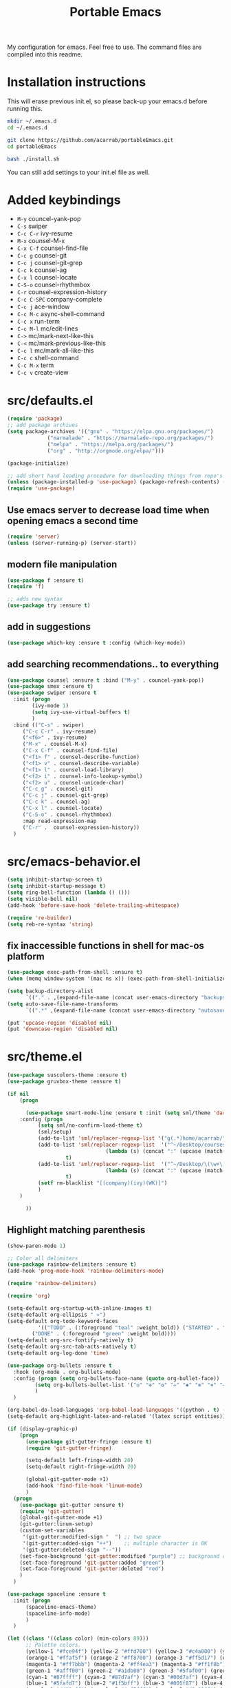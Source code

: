 #+TITLE: Portable Emacs

My configuration for emacs. Feel free to use. The command files are compiled into this readme.

* Installation instructions

  This will erase previous init.el, so please back-up your emacs.d
  before running this.

#+BEGIN_SRC bash
mkdir ~/.emacs.d
cd ~/.emacs.d

git clone https://github.com/acarrab/portableEmacs.git
cd portableEmacs

bash ./install.sh
   #+END_SRC

  You can still add settings to your init.el file as well.

* Added keybindings

- ~M-y~   councel-yank-pop
- ~C-s~   swiper
- ~C-c C-r~   ivy-resume
- ~M-x~   counsel-M-x
- ~C-x C-f~   counsel-find-file
- ~C-c g~   counsel-git
- ~C-c j~   counsel-git-grep
- ~C-c k~   counsel-ag
- ~C-x l~   counsel-locate
- ~C-S-o~   counsel-rhythmbox
- ~C-r~   counsel-expression-history
- ~C-c C-SPC~   company-complete
- ~C-c j~   ace-window
- ~C-c M-c~   async-shell-command
- ~C-c x~   run-term
- ~C-c M-l~   mc/edit-lines
- ~C->~   mc/mark-next-like-this
- ~C-<~   mc/mark-previous-like-this
- ~C-c l~   mc/mark-all-like-this
- ~C-c c~   shell-command
- ~C-c M-x~   term
- ~C-c v~   create-view

* src/defaults.el

#+BEGIN_SRC emacs-lisp
(require 'package)
;; add package archives
(setq package-archives '(("gnu" . "https://elpa.gnu.org/packages/")
			 ("marmalade" . "https://marmalade-repo.org/packages/")
			 ("melpa" . "https://melpa.org/packages/")
			 ("org" . "http://orgmode.org/elpa/")))

(package-initialize)

;; add short hand loading procedure for downloading things from repo's
(unless (package-installed-p 'use-package) (package-refresh-contents) (package-install 'use-package))
(require 'use-package)
#+END_SRC

** Use emacs server to decrease load time when opening emacs a second time 

#+BEGIN_SRC emacs-lisp
(require 'server)
(unless (server-running-p) (server-start))
#+END_SRC

** modern file manipulation 

#+BEGIN_SRC emacs-lisp
(use-package f :ensure t)
(require 'f)

;; adds new syntax
(use-package try :ensure t)
#+END_SRC

** add in suggestions 

#+BEGIN_SRC emacs-lisp
(use-package which-key :ensure t :config (which-key-mode))
#+END_SRC

** add searching recommendations.. to everything 

#+BEGIN_SRC emacs-lisp
(use-package counsel :ensure t :bind ("M-y" . councel-yank-pop))
(use-package smex :ensure t)
(use-package swiper :ensure t
  :init (progn
	    (ivy-mode 1)
	    (setq ivy-use-virtual-buffers t)
	    )
  :bind (("C-s" . swiper)
	 ("C-c C-r" . ivy-resume)
	 ("<f6>" . ivy-resume)
	 ("M-x" . counsel-M-x)
	 ("C-x C-f" . counsel-find-file)
	 ("<f1> f" . counsel-describe-function)
	 ("<f1> v" . counsel-describe-variable)
	 ("<f1> l" . counsel-load-library)
	 ("<f2> i" . counsel-info-lookup-symbol)
	 ("<f2> u" . counsel-unicode-char)
	 ("C-c g" . counsel-git)
	 ("C-c j" . counsel-git-grep)
	 ("C-c k" . counsel-ag)
	 ("C-x l" . counsel-locate)
	 ("C-S-o" . counsel-rhythmbox)
	 :map read-expression-map
	 ("C-r" .  counsel-expression-history))
  )
#+END_SRC

* src/emacs-behavior.el

#+BEGIN_SRC emacs-lisp
(setq inhibit-startup-screen t)
(setq inhibit-startup-message t)
(setq ring-bell-function (lambda () ()))
(setq visible-bell nil)
(add-hook 'before-save-hook 'delete-trailing-whitespace)

(require 're-builder)
(setq reb-re-syntax 'string)
#+END_SRC

** fix inaccessible functions in shell for mac-os platform 

#+BEGIN_SRC emacs-lisp
(use-package exec-path-from-shell :ensure t)
(when (memq window-system '(mac ns x)) (exec-path-from-shell-initialize))

(setq backup-directory-alist
      `(("." . ,(expand-file-name (concat user-emacs-directory "backups")))))
(setq auto-save-file-name-transforms
      `((".*" ,(expand-file-name (concat user-emacs-directory "autosaves")) t)))

(put 'upcase-region 'disabled nil)
(put 'downcase-region 'disabled nil)
#+END_SRC

* src/theme.el

#+BEGIN_SRC emacs-lisp
(use-package suscolors-theme :ensure t)
(use-package gruvbox-theme :ensure t)

(if nil
    (progn

      (use-package smart-mode-line :ensure t :init (setq sml/theme 'dark)
	:config (progn
		  (setq sml/no-confirm-load-theme t)
		  (sml/setup)
		  (add-to-list 'sml/replacer-regexp-list '("g(.*)home/acarrab/" ":Palmetto:") t)
		  (add-to-list 'sml/replacer-regexp-list  '("^~/Desktop/courses/\(\w+\)/"
							    (lambda (s) (concat ":" (upcase (match-string 1 s)) ":")))
			       t)
		  (add-to-list 'sml/replacer-regexp-list  '("^~/Desktop/\(\w+\)/"
							    (lambda (s) (concat ":" (upcase (match-string 1 s)) ":")))
			       t)
		  (setf rm-blacklist "[(company)(ivy)(WK)]")
		  )
	)

      ))
#+END_SRC

** Highlight matching parenthesis 

#+BEGIN_SRC emacs-lisp
(show-paren-mode 1)

;; Color all delimiters
(use-package rainbow-delimiters :ensure t)
(add-hook 'prog-mode-hook 'rainbow-delimiters-mode)

(require 'rainbow-delimiters)

(require 'org)

(setq-default org-startup-with-inline-images t)
(setq-default org-ellipsis " »")
(setq-default org-todo-keyword-faces
	      '(("TODO" . (:foreground "teal" :weight bold)) ("STARTED" . "yellow")
		("DONE" . (:foreground "green" :weight bold))))
(setq-default org-src-fontify-natively t)
(setq-default org-src-tab-acts-natively t)
(setq-default org-log-done 'time)

(use-package org-bullets :ensure t
  :hook (org-mode . org-bullets-mode)
  :config (progn (setq org-bullets-face-name (quote org-bullet-face))
		 (setq org-bullets-bullet-list '("◎" "✥" "❂" "✛" "✱" "✻" "⎈" "✛"))
		 )
  )

(org-babel-do-load-languages 'org-babel-load-languages '((python . t) (latex . t)))
(setq-default org-highlight-latex-and-related '(latex script entities))

(if (display-graphic-p)
    (progn
      (use-package git-gutter-fringe :ensure t)
      (require 'git-gutter-fringe)

      (setq-default left-fringe-width 20)
      (setq-default right-fringe-width 20)

      (global-git-gutter-mode +1)
      (add-hook 'find-file-hook 'linum-mode)
      )
  (progn
    (use-package git-gutter :ensure t)
    (require 'git-gutter)
    (global-git-gutter-mode +1)
    (git-gutter:linum-setup)
    (custom-set-variables
     '(git-gutter:modified-sign "  ") ;; two space
     '(git-gutter:added-sign "++")    ;; multiple character is OK
     '(git-gutter:deleted-sign "--"))
    (set-face-background 'git-gutter:modified "purple") ;; background color
    (set-face-foreground 'git-gutter:added "green")
    (set-face-foreground 'git-gutter:deleted "red")
    )
  )

(use-package spaceline :ensure t
  :init (progn
	  (spaceline-emacs-theme)
	  (spaceline-info-mode)
	  )
  )

(let ((class '((class color) (min-colors 89)))
      ;; Palette colors.
      (yellow-1 "#fce94f") (yellow-2 "#ffd700") (yellow-3 "#c4a000") (yellow-3-5 "#aaaa11") (yellow-4 "#875f00")
      (orange-1 "#ffaf5f") (orange-2 "#ff8700") (orange-3 "#ff5d17") (orange-4 "#d75f00") (orange-5 "#af5f00")
      (magenta-1 "#ff7bbb") (magenta-2 "#ff4ea3") (magenta-3 "#ff1f8b")
      (green-1 "#afff00") (green-2 "#a1db00") (green-3 "#5faf00") (green-4 "#008700") (green-5 "#005f00")
      (cyan-1 "#87ffff") (cyan-2 "#87d7af") (cyan-3 "#00d7af") (cyan-4 "#00ac8a") (cyan-5 "#5faf87") (cyan-6 "#005f5f") (cyan-7 "#236f73")
      (blue-1 "#5fafd7") (blue-2 "#1f5bff") (blue-3 "#005f87") (blue-4 "#005faf") (blue-5 "#0000af") (blue-6 "#00005f")
      (purple-1 "#d18aff") (purple-2 "#af5fff") (purple-3 "#9a08ff") (purple-4 "#6c0099")
      (red-1 "#ef2929")  (red-2 "#dd0000")  (red-3 "#a40000") (red-4 "#5f0000")
      (white-1 "#c6c6c6") (white-2 "#c6c6c6") (white-3 "#b2b2b2") (black-1 "#a8a8a8") (black-2 "#8a8a8a")
      (black-2-5 "#6c6c6c") (black-3 "#4e4e4e") (black-4 "#3a3a3a") (black-5 "#303030") (black-6 "#000000")
      (LIGHT_BG "#fdfde7") (white-0 "#eeeeee")
      (green-02 "#5fd700") (green-01 "#d7ff00") (green-0 "#d7ff5f") (green-00 "#d7ff87")
      (cyan-0 "#d7ffd7")
      (blue-01 "#c3c9f8") (blue-0 "#afd7ff") (blue-00 "#d7d7ff")
      (yellow-0 "#ffff87") (yellow-00 "#ffffaf")
      (purple-0 "#af87ff") (purple-00 "#e6a8df")
      (red-0 "#ff4b4b") (red-00 "#ffafaf")
      (magenta-0 "#ffafd7") (magenta-00 "#ffd7ff")
      (orange-0 "#ffaf87") (orange-00 "#ffd787") (orange-000 "#ffd7af")
      (linum-dark "#87875f") (linum-light "#d7d7af")
      )

  (custom-theme-set-faces
   'suscolors

   ;; org-mode
   `(org-code ((,class (:foreground ,blue-1 :background ,black-4))))
   `(org-link ((,class (:foreground ,blue-1 :underline t))))

   `(org-priority ((,class (:foreground ,red-1 :background ,nil))))
   `(org-block ((,class (:foreground ,blue-1 :background ,black-4))))
   `(org-block-background ((,class (:foreground nil :background ,black-5))))
   `(org-block-begin-line ((,class (:foreground ,white-0 :background ,cyan-6))))
   `(org-block-end-line ((,class (:foreground ,black-3 :background nil))))
   )
  )
#+END_SRC

* src/tools.el

#+BEGIN_SRC emacs-lisp
(use-package flycheck :ensure t
  :init (global-flycheck-mode)
  )
#+END_SRC

** Auto-complete 

#+BEGIN_SRC emacs-lisp
(use-package company :ensure t :init (global-company-mode)
  :config (defvar company-dabbrev-downcase)
  :bind ("C-c C-SPC" . company-complete))
#+END_SRC

** displays files in current directory in nice way 

#+BEGIN_SRC emacs-lisp
(use-package treemacs :ensure t)
#+END_SRC

** moving around windows in emacs 

#+BEGIN_SRC emacs-lisp
(use-package ace-window :ensure t :bind ("C-c j" . ace-window))
#+END_SRC

** improves ability to type repetitive code segments quickly 

#+BEGIN_SRC emacs-lisp
(use-package yasnippet :ensure t :init (yas-global-mode 1))
(use-package yasnippet-snippets :ensure t)
#+END_SRC

** allows for asynchronous file copy/move mostly with dired mode 

#+BEGIN_SRC emacs-lisp
(use-package async :ensure t :bind ("C-c M-c" . async-shell-command))
(global-set-key (kbd "C-c c") 'shell-command)

(use-package multi-term :ensure t
  :init (progn
	  ;; (setenv "SHELL" "/bin/zsh")
	  ;; (setq-default explicit-shell-file-name "/bin/zsh")

	  (defun run-term ()
	    "Creates multi-term terminal in current window."
	    (interactive)
	    (multi-term)
	    (setq-default truncate-lines nil)
	    )
	  )
  :bind ("C-c x" . run-term)
  )
(global-set-key (kbd "C-c M-x") 'term)

(use-package magit :ensure t)

(use-package multiple-cursors :ensure t
  :bind (("C-c M-l" . mc/edit-lines)
	 ("C->" . mc/mark-next-like-this)
	 ("C-<" . mc/mark-previous-like-this)
	 ("C-c l" . mc/mark-all-like-this))
  )

(add-hook 'prog-mode-hook #'hs-minor-mode)
#+END_SRC

* src/project-views.el

#+BEGIN_SRC emacs-lisp
(require 'cl)

(defun multi-term-kill-all ()
  "Kill all multi-term processes with ctrl+c ctrl+d."
  (interactive)
  (defun is-useless-buffer (buffer)
    (let ((name (buffer-name buffer)))
      (and (= ?* (aref name 0)) (string-match "*terminal<[0-9]+>*" name))))

  (loop for buffer being the buffers
	do (and
	    (is-useless-buffer buffer)
	    (progn (switch-to-buffer buffer) (term-send-raw-string "C-c") (term-send-raw-string "C-d"))
	    )
	)
  )

(defun find-first-file-in-directories-above (file)
  "Return FILE in current or above directory."
  (defun reduce-directory (s) (replace-regexp-in-string "[^/]*/?$" "" s))
  (defun get-file-or-null (searching-directory)
    (if (not searching-directory) nil
      (if (file-exists-p (expand-file-name file searching-directory))
	  (expand-file-name file searching-directory)
	(if (or (string= searching-directory "/") (string= searching-directory "")) nil
	  (get-file-or-null (reduce-directory searching-directory))
          )
	)
      )
    )
  (get-file-or-null default-directory)
  )

(defun multi-term-and-run (process-string)
  "Run a multi-term processes then run PROCESS-STRING command inside of it."
  (multi-term)
  (term-send-raw-string (concat process-string "n"))
  )

(defun create-view ()
  "Create default view for the current project."

  (interactive)

  (defun shrink-my-window-vertical (win cols)
    (window-resize win (window-resizable win -10000))
    (window-resize win (window-resizable win cols))
    )
  (defun shrink-my-window-horizontal (win cols)
    (window-resize win (window-resizable win -10000 t) t)
    (window-resize win (window-resizable win cols t) t)
    )
  (defun shrink-my-window (win horizontal)
    (if horizontal
	(shrink-my-window-horizontal win 40)
      (shrink-my-window-vertical win 10)
      )
    )

  (defun generate-view-config-file ()
    (message "No .view.el file was found. Making config view file...")
    (find-file (expand-file-name ".view.el"))
    (erase-buffer)
    (defun write-lines ()
      )

    (insert "(setq project-script-commands '())")
    (newline nil)
    (insert "(setq project-script-commands '())")
    (newline nil)
    (insert "(setq project-script-commands '())")
    (newline nil)
    (insert "(setq project-files-to-open '())")
    (forward-line -1)
    (move-end-of-line nil)
    (backward-char)
    (backward-char)
    )

  (defun generate-view-from-file (config-file project-base-directory)
    (load-file config-file)

    (multi-term-kill-all)

    (if (treemacs--is-visible?) (delete-window (treemacs--is-visible?)))
    (delete-other-windows)
    (when project-script-commands
      (progn
	(setq right (y-or-n-p "Put the terminals to the right (default is bottom)? "))
	(delete-other-windows)
	)
      )
    ;;(kill-matching-buffers "*terminal<[0-9]*>*")
    (find-file project-base-directory)
    (if (y-or-n-p "Use Treemacs? ") (progn (treemacs) (other-window 1)))

    ;; split into user files and terminal view

    (defun open-user-files (project-files-list)
      "opens users files."
      (when project-files-list
	(find-file (car project-files-list))
	(if (cdr project-files-list) (split-window-horizontally))
	(other-window 1)
	(open-user-files (cdr project-files-list))
	)
      )
    ;; terminal windows
    (defun create-terminals (cmds)
      "creates terminals and stops 1 past last terminal"
      (when cmds
	(multi-term-and-run (concat (concat "cd " project-base-directory) (concat " && " (car cmds))))
	(if (cdr cmds)
	    (if right (split-window-vertically) (split-window-horizontally))
	  (progn (balance-windows) (shrink-my-window (get-buffer-window) right))
	  )
	(other-window 1)
	(create-terminals (cdr cmds))
	)
      )

    (when project-script-commands
      (if right   (split-window-horizontally) (split-window-vertically))
      )
    (open-user-files project-files-to-open)
    (create-terminals project-script-commands)
    )

  (setq config-file (find-first-file-in-directories-above ".view.el"))
  (if (not config-file) (generate-view-config-file)
    (generate-view-from-file config-file
			     (setq project-base-directory (replace-regexp-in-string "/[^/]*$" "" config-file))
			     )
    )
  )

(global-set-key (kbd "C-c v") 'create-view)
#+END_SRC

* src/languages/webdev.el

#+BEGIN_SRC emacs-lisp
(use-package flycheck :ensure t)
(use-package typescript :ensure t)
(use-package tide :ensure t
  :init (flycheck-add-mode 'typescript-tslint 'web-mode)
  :hook '((typescript-mode-hook . tide-mode)
	  (before-save-hook . tide-format-before-save))
  )

(defun setup-tide-mode ()
  "Activates tide mode with additional configuration."
  (tide-setup)
  (flycheck-mode +1)
  (setq-default flycheck-check-syntax-automatically '(save mode-enabled))
  (eldoc-mode +1)
  (tide-hl-identifier-mode +1)
  ;; company is an optional dependency. You have to
  ;; install it separately via package-install
  ;; `M-x package-install [ret] company`
  (company-mode +1)
  )
(defun setup-tide-mode-when-tsx ()
  "Activates tide mode with tsx configuration."
  (when (string-equal "tsx" (file-name-extension buffer-file-name))
    (setup-tide-mode))
  )

(use-package web-mode :ensure t
  :init (progn
	  (add-to-list 'auto-mode-alist '("\.html?\'" . web-mode))
	  (add-to-list 'auto-mode-alist '("\.phtml\'" . web-mode))
	  (add-to-list 'auto-mode-alist '("\.php\'" . web-mode))
	  (add-to-list 'auto-mode-alist '("\.tpl\.php\'" . web-mode))
	  (add-to-list 'auto-mode-alist '("\.[agj]sp\'" . web-mode))
	  (add-to-list 'auto-mode-alist '("\.as[cp]x\'" . web-mode))
	  (add-to-list 'auto-mode-alist '("\.erb\'" . web-mode))
	  (add-to-list 'auto-mode-alist '("\.mustache\'" . web-mode))
	  (add-to-list 'auto-mode-alist '("\.djhtml\'" . web-mode))
	  (add-to-list 'auto-mode-alist '("\.tsx\'" . web-mode))
	  )
  )

(setq company-tooltip-align-annotations t)

(add-hook 'typescript-mode-hook #'setup-tide-mode)
#+END_SRC

* src/languages/python.el

#+BEGIN_SRC emacs-lisp
(use-package anaconda-mode :ensure t)
(use-package ein  :ensure t)
(use-package importmagic :ensure t)
(use-package virtualenv :ensure t)
(use-package edit-server :ensure t)
(use-package jedi :ensure t)
#+END_SRC

* src/languages/cpp.el

#+BEGIN_SRC emacs-lisp
(setq auto-mode-alist (append '(("\.h$" . c++-mode)) auto-mode-alist))
#+END_SRC
